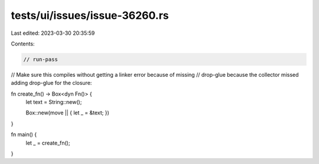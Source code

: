 tests/ui/issues/issue-36260.rs
==============================

Last edited: 2023-03-30 20:35:59

Contents:

.. code-block:: rs

    // run-pass
// Make sure this compiles without getting a linker error because of missing
// drop-glue because the collector missed adding drop-glue for the closure:

fn create_fn() -> Box<dyn Fn()> {
    let text = String::new();

    Box::new(move || { let _ = &text; })
}

fn main() {
    let _ = create_fn();
}


